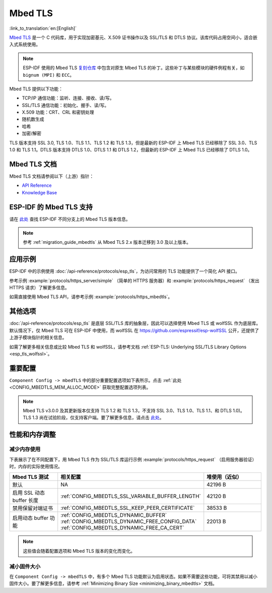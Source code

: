 Mbed TLS
========

:link_to_translation:`en:[English]`

`Mbed TLS <https://github.com/Mbed-TLS/mbedtls>`_ 是一个 C 代码库，用于实现加密基元、X.509 证书操作以及 SSL/TLS 和 DTLS 协议。该库代码占用空间小，适合嵌入式系统使用。

.. note::

    ESP-IDF 使用的 Mbed TLS `复刻仓库 <https://github.com/espressif/mbedtls>`_ 中包含对原生 Mbed TLS 的补丁。这些补丁与某些模块的硬件例程有关，如 ``bignum (MPI)`` 和 ``ECC``。

Mbed TLS 提供以下功能：

- TCP/IP 通信功能：监听、连接、接收、读/写。
- SSL/TLS 通信功能：初始化、握手、读/写。
- X.509 功能：CRT、CRL 和密钥处理
- 随机数生成
- 哈希
- 加密/解密

TLS 版本支持 SSL 3.0, TLS 1.0、TLS 1.1、TLS 1.2 和 TLS 1.3，但是最新的 ESP-IDF 上 Mbed TLS 已经移除了 SSL 3.0、TLS 1.0 和 TLS 1.1。DTLS 版本支持 DTLS 1.0、DTLS 1.1 和 DTLS 1.2，但最新的 ESP-IDF 上 Mbed TLS 已经移除了 DTLS 1.0。


Mbed TLS 文档
------------------

Mbed TLS 文档请参阅以下（上游）指针：

- `API Reference`_
- `Knowledge Base`_

ESP-IDF 的 Mbed TLS 支持
------------------------------

请在 `此处 <https://github.com/espressif/mbedtls/wiki#mbed-tls-support-in-esp-idf>`__ 查找 ESP-IDF 不同分支上的 Mbed TLS 版本信息。

.. note::

    参考 :ref:`migration_guide_mbedtls` 从 Mbed TLS 2.x 版本迁移到 3.0 及以上版本。

应用示例
-------------

ESP-IDF 中的示例使用 :doc:`/api-reference/protocols/esp_tls`，为访问常用的 TLS 功能提供了一个简化 API 接口。

参考示例 :example:`protocols/https_server/simple` （简单的 HTTPS 服务器）和 :example:`protocols/https_request` （发出 HTTPS 请求）了解更多信息。

如需直接使用 Mbed TLS API，请参考示例 :example:`protocols/https_mbedtls`。


其他选项
----------

:doc:`/api-reference/protocols/esp_tls` 是底层 SSL/TLS 库的抽象层，因此可以选择使用 Mbed TLS 或 wolfSSL 作为底层库。默认情况下，仅 Mbed TLS 可在 ESP-IDF 中使用，而 wolfSSL 在 `<https://github.com/espressif/esp-wolfSSL>`_ 公开，还提供了上游子模块指针的相关信息。

如需了解更多相关信息或比较 Mbed TLS 和 wolfSSL，请参考文档 :ref:`ESP-TLS: Underlying SSL/TLS Library Options <esp_tls_wolfssl>`。


重要配置
-------------

``Component Config -> mbedTLS`` 中的部分重要配置选项如下表所示。点击 :ref:`此处 <CONFIG_MBEDTLS_MEM_ALLOC_MODE>` 获取完整配置选项列表。

.. list::

    - :ref:`CONFIG_MBEDTLS_SSL_PROTO_TLS1_2`: 支持 TLS 1.2
    - :ref:`CONFIG_MBEDTLS_SSL_PROTO_TLS1_3`: 支持 TLS 1.3
    - :ref:`CONFIG_MBEDTLS_CERTIFICATE_BUNDLE`: 支持受信任的根证书包（更多信息请参考 :doc:`/api-reference/protocols/esp_crt_bundle`）
    - :ref:`CONFIG_MBEDTLS_CLIENT_SSL_SESSION_TICKETS`: 支持 TLS 会话恢复：客户端会话票证
    - :ref:`CONFIG_MBEDTLS_SERVER_SSL_SESSION_TICKETS`: 支持 TLS 会话恢复：服务会话票证
    :SOC_SHA_SUPPORTED: - :ref:`CONFIG_MBEDTLS_HARDWARE_SHA`: 支持硬件 SHA 加速
    :SOC_AES_SUPPORTED: - :ref:`CONFIG_MBEDTLS_HARDWARE_AES`: 支持硬件 AES 加速
    :SOC_MPI_SUPPORTED: - :ref:`CONFIG_MBEDTLS_HARDWARE_MPI`: 支持硬件 MPI (bignum) 加速
    :SOC_ECC_SUPPORTED: - :ref:`CONFIG_MBEDTLS_HARDWARE_ECC`: 支持硬件 ECC 加速

.. note::

    Mbed TLS v3.0.0 及其更新版本仅支持 TLS 1.2 和 TLS 1.3，不支持 SSL 3.0、TLS 1.0、TLS 1.1、和 DTLS 1.0)。TLS 1.3 尚在试验阶段，仅支持客户端。要了解更多信息，请点击 `此处 <https://github.com/espressif/mbedtls/blob/9bb5effc3298265f829878825d9bd38478e67514/docs/architecture/tls13-support.md>`__。


性能和内存调整
------------------

.. _reducing_ram_usage_mbedtls:

减少内存使用
^^^^^^^^^^^^^^^^^

下表展示了在不同配置下，用 Mbed TLS 作为 SSL/TLS 库运行示例 :example:`protocols/https_request` （启用服务器验证）时，内存的实际使用情况。

.. list-table::
    :header-rows: 1
    :widths: 25 60 30
    :align: center

    * - Mbed TLS 测试
      - 相关配置
      - 堆使用（近似）
    * - 默认
      - NA
      - 42196 B
    * - 启用 SSL 动态 buffer 长度
      - :ref:`CONFIG_MBEDTLS_SSL_VARIABLE_BUFFER_LENGTH`
      -  42120 B
    * - 禁用保留对端证书
      - :ref:`CONFIG_MBEDTLS_SSL_KEEP_PEER_CERTIFICATE`
      - 38533 B
    * - 启用动态 buffer 功能
      - :ref:`CONFIG_MBEDTLS_DYNAMIC_BUFFER`
        :ref:`CONFIG_MBEDTLS_DYNAMIC_FREE_CONFIG_DATA`
        :ref:`CONFIG_MBEDTLS_DYNAMIC_FREE_CA_CERT`
      - 22013 B

.. note::

    这些值会随着配置选项和 Mbed TLS 版本的变化而变化。


减小固件大小
^^^^^^^^^^^^^^^^^^^^

在 ``Component Config -> mbedTLS`` 中，有多个 Mbed TLS 功能默认为启用状态。如果不需要这些功能，可将其禁用以减小固件大小。要了解更多信息，请参考 :ref:`Minimizing Binary Size <minimizing_binary_mbedtls>` 文档。


.. _`API Reference`: https://mbed-tls.readthedocs.io/projects/api/en/v3.4.1/
.. _`Knowledge Base`: https://mbed-tls.readthedocs.io/en/latest/kb/
